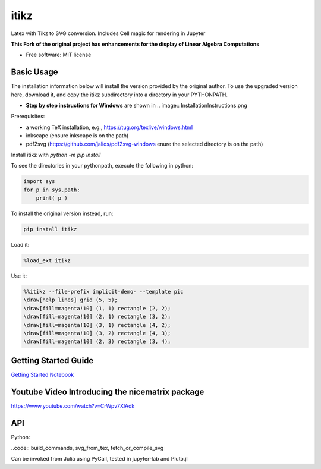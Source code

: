 =====
itikz
=====


.. image:: https://img.shields.io/pypi/v/itikz.svg
        :target: https://pypi.python.org/pypi/itikz

.. image:: https://travis-ci.org/jbn/itikz.svg?branch=master
        :target: https://travis-ci.org/jbn/itikz

.. image:: https://img.shields.io/coveralls/github/jbn/itikz.svg
        :target: https://coveralls.io/github/jbn/itikz
Latex with Tikz to SVG conversion. Includes Cell magic for rendering in Jupyter

**This Fork of the original project has enhancements for the display of Linear Algebra Computations**

* Free software: MIT license

Basic Usage
-----------
The installation information below will install the version provided by the original author.
To use the upgraded version here, download it, and copy the itikz subdirectory into
a directory in your PYTHONPATH.

* **Step by step instructions for Windows** are shown in
  .. image:: InstallationInstructions.png

Prerequisites:

* a working TeX installation, e.g., https://tug.org/texlive/windows.html
* inkscape   (ensure inkscape is on the path)
* pdf2svg    (https://github.com/jalios/pdf2svg-windows  enure the selected directory is on the path)

Install itikz with `python -m pip install`

To see the directories in your pythonpath, execute the following in python:

.. code:: python

   import sys
   for p in sys.path:
       print( p )

To install the original version instead, run:

.. code:: sh

    pip install itikz

Load it:

.. code:: python

    %load_ext itikz

Use it:

.. code:: tex

    %%itikz --file-prefix implicit-demo- --template pic
    \draw[help lines] grid (5, 5);
    \draw[fill=magenta!10] (1, 1) rectangle (2, 2);
    \draw[fill=magenta!10] (2, 1) rectangle (3, 2);
    \draw[fill=magenta!10] (3, 1) rectangle (4, 2);
    \draw[fill=magenta!10] (3, 2) rectangle (4, 3);
    \draw[fill=magenta!10] (2, 3) rectangle (3, 4);

Getting Started Guide
---------------------

`Getting Started Notebook <https://nbviewer.jupyter.org/github/jbn/itikz/blob/master/Quickstart.ipynb>`__

Youtube Video Introducing the nicematrix package
------------------------------------------------

`<https://www.youtube.com/watch?v=CrWpv7XlAdk>`__

API
---

Python:

..code:: build_commands, svg_from_tex, fetch_or_compile_svg

Can be invoked from Julia using PyCall, tested in jupyter-lab and Pluto.jl
